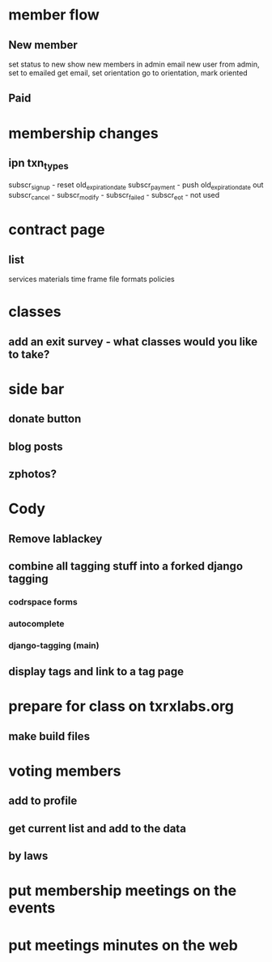 * member flow
** New member
   set status to new
   show new members in admin
   email new user from admin, set to emailed
   get email, set orientation
   go to orientation, mark oriented
** Paid
* membership changes
** ipn txn_types
   subscr_signup - reset old_expiration_date
   subscr_payment - push old_expiration_date out
   subscr_cancel - 
   subscr_modify - 
   subscr_failed - 
   subscr_eot - not used
* contract page
** list
   services
   materials
   time frame
   file formats
   policies
* classes
** add an exit survey - what classes would you like to take?
* side bar
** donate button
** blog posts
** zphotos?
* Cody
** Remove lablackey
** combine all tagging stuff into a forked django tagging
*** codrspace forms
*** autocomplete
*** django-tagging (main)
** display tags and link to a tag page
* prepare for class on txrxlabs.org
** make build files
* voting members
** add to profile
** get current list and add to the data
** by laws
* put membership meetings on the events
* put meetings minutes on the web
